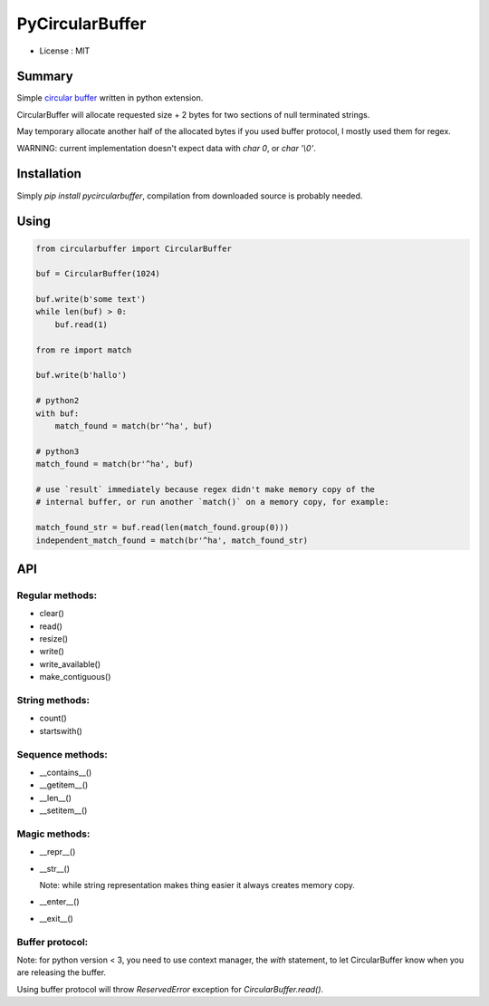 PyCircularBuffer
================

* License : MIT

Summary
-------

Simple `circular buffer <http://en.wikipedia.org/wiki/Circular_buffer>`_
written in python extension.

CircularBuffer will allocate requested size + 2 bytes for two sections of null
terminated strings.

May temporary allocate another half of the allocated bytes if you used buffer
protocol, I mostly used them for regex.

WARNING: current implementation doesn't expect data with `char 0`, or
`char '\\0'`.


Installation
------------

Simply `pip install pycircularbuffer`, compilation from downloaded source
is probably needed.


Using
-----

.. code-block:: python

    from circularbuffer import CircularBuffer

    buf = CircularBuffer(1024)

    buf.write(b'some text')
    while len(buf) > 0:
        buf.read(1)

    from re import match

    buf.write(b'hallo')

    # python2
    with buf:
        match_found = match(br'^ha', buf)

    # python3
    match_found = match(br'^ha', buf)

    # use `result` immediately because regex didn't make memory copy of the
    # internal buffer, or run another `match()` on a memory copy, for example:

    match_found_str = buf.read(len(match_found.group(0)))
    independent_match_found = match(br'^ha', match_found_str)


API
---

Regular methods:
^^^^^^^^^^^^^^^^
* clear()
* read()
* resize()
* write()
* write_available()
* make_contiguous()

String methods:
^^^^^^^^^^^^^^^
* count()
* startswith()

Sequence methods:
^^^^^^^^^^^^^^^^^
* __contains__()
* __getitem__()
* __len__()
* __setitem__()

Magic methods:
^^^^^^^^^^^^^^
* __repr__()
* __str__()

  Note: while string representation makes thing easier it always creates
  memory copy.

* __enter__()
* __exit__()

Buffer protocol:
^^^^^^^^^^^^^^^^
Note: for python version < 3, you need to use context manager, the `with`
statement, to let CircularBuffer know when you are releasing the buffer.

Using buffer protocol will throw `ReservedError` exception for
`CircularBuffer.read()`.
